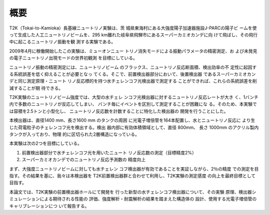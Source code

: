 ==================================================
概要
==================================================

T2K（Tokai-to-Kamioka）長基線ニュートリノ実験は、茨
城県東海村にある大強度陽子加速器施設J-PARCの陽子ビ
ームを使って生成した人工ニュートリノビームを、295
km離れた岐阜県飛騨市にあるスーパーカミオカンデに向
けて飛ばし、その飛行中に起こるニュートリノ振動を観
測する実験である。

2009年4月に稼働開始したこの実験は、ミューオンニュー
トリノ消失モードによる振動パラメータの精密測定、お
よび未発見の電子ニュートリノ出現モードの世界初観測
を目標にしている。

ニュートリノ振動の精密測定には、ニュートリノビーム
のフラックス、ニュートリノ反応断面積、検出効率の不
定性に起因する系統誤差を低く抑えることが必要となっ
てくる。そこで、前置検出器部分において、後置検出器
であるスーパーカミオカンデと同じ測定原理・ニュート
リノ反応標的を持つ水チェレンコフ光検出器で測定する
ことができれば、これらの系統誤差を削減することが期
待できる。

T2K実験のニュートリノビーム強度では、大型の水チェレ
ンコフ光検出器に対するニュートリノ反応レートが大き
く、1バンチ内で多数のニュートリノが反応してしまい、
バンチ毎にイベントを区別して測定することが困難にな
る。そのため、本実験では容積を2.5トンと小型化し、
ニュートリノ反応数を計数することに特化した検出器の
開発を行うことにした。

本検出器は、直径1400 mm、長さ1600 mm のタンクの周囲
に光電子増倍管を164本配置し、水とニュートリノ反応に
より生じた荷電粒子のチェレンコフ光を検出する。検出
器内部に有効体積領域として、直径 800mm、
長さ 1000mm のアクリル製内タンクが入っており、物理
的に区切られた2層構造になっている。

本実験は次の2つを目標にしている。

#. 前置検出器部分で水チェレンコフ光を用いたニュート
   リノ反応数の測定（目標精度2%）
#. スーパーカミオカンデでのニュートリノ反応予測数の
   精度向上

まず、大強度ニュートリノビームに対しても水チェレン
コフ検出器が有効であることを実証しながら、2％の精度
での測定を目指す。その結果を基に、我々は本検出器を
T2K前置検出器群と合わせて利用し、T2K実験の測定感度
の向上を最終目標として目指す。

本論文では、T2K実験の前置検出器ホールにて開発を
行った新型の水チェレンコフ検出器について、その実験
原理、検出器シミュレーションによる期待される性能の
評価、強度解析・耐震解析の結果を踏まえた構造体の
設計、使用する光電子増倍管のキャリブレーションにつ
いて報告する。
